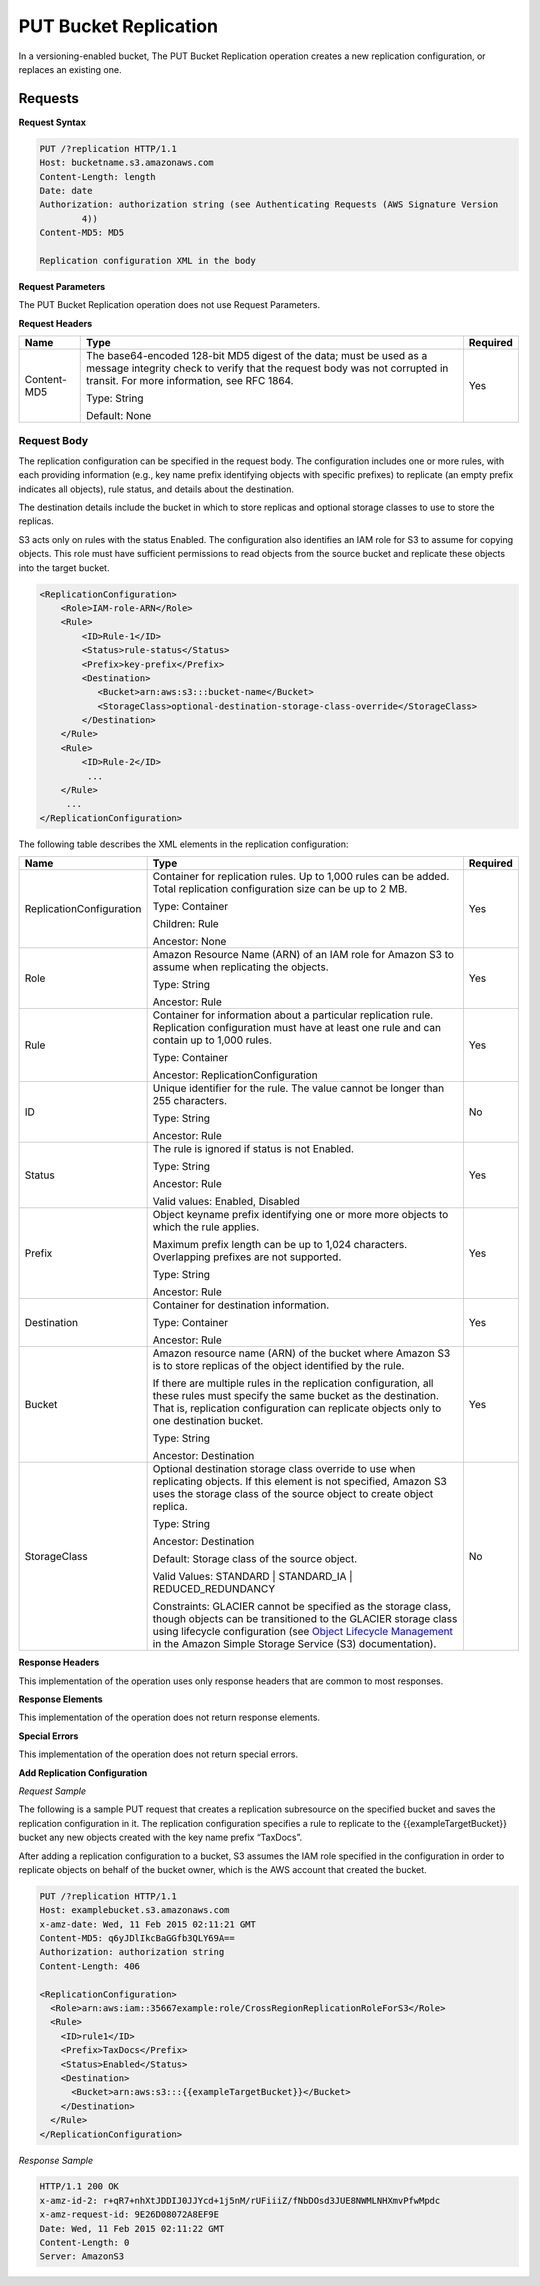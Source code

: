 .. _PUT Bucket Replication:

PUT Bucket Replication
======================

In a versioning-enabled bucket, The PUT Bucket Replication operation
creates a new replication configuration, or replaces an existing one.

Requests
--------

**Request Syntax**

.. code::

   PUT /?replication HTTP/1.1
   Host: bucketname.s3.amazonaws.com
   Content-Length: length
   Date: date
   Authorization: authorization string (see Authenticating Requests (AWS Signature Version
           4))
   Content-MD5: MD5

   Replication configuration XML in the body

**Request Parameters**

The PUT Bucket Replication operation does not use Request Parameters.

**Request Headers**

.. tabularcolumns:: X{0.15\textwidth}X{0.65\textwidth}X{0.15\textwidth}
.. table::

   +-------------+--------------------------------------------------+----------+
   | Name        | Type                                             | Required |
   +=============+==================================================+==========+
   | Content-MD5 | The base64-encoded 128-bit MD5 digest of the     | Yes      |
   |             | data; must be used as a message integrity check  |          |
   |             | to verify that the request body was not          |          |
   |             | corrupted in transit. For more information, see  |          |
   |             | RFC 1864.                                        |          |
   |             |                                                  |          |
   |             | Type: String                                     |          |
   |             |                                                  |          |
   |             | Default: None                                    |          |
   +-------------+--------------------------------------------------+----------+

Request Body
~~~~~~~~~~~~

The replication configuration can be specified in the request body. The
configuration includes one or more rules, with each providing
information (e.g., key name prefix identifying objects with specific
prefixes) to replicate (an empty prefix indicates all objects), rule
status, and details about the destination.

The destination details include the bucket in which to store replicas
and optional storage classes to use to store the replicas.

S3 acts only on rules with the status Enabled. The configuration also
identifies an IAM role for S3 to assume for copying objects. This role
must have sufficient permissions to read objects from the source bucket
and replicate these objects into the target bucket.

.. code::

   <ReplicationConfiguration>
       <Role>IAM-role-ARN</Role>
       <Rule>
           <ID>Rule-1</ID>
           <Status>rule-status</Status>
           <Prefix>key-prefix</Prefix>
           <Destination>
              <Bucket>arn:aws:s3:::bucket-name</Bucket>
              <StorageClass>optional-destination-storage-class-override</StorageClass>
           </Destination>
       </Rule>
       <Rule>
           <ID>Rule-2</ID>
            ...
       </Rule>
        ...
   </ReplicationConfiguration>

The following table describes the XML elements in the replication
configuration:

.. tabularcolumns:: X{0.30\textwidth}X{0.55\textwidth}l
.. table::
   :class: longtable

   +--------------------------+------------------------------------------------+----------+
   | Name                     | Type                                           | Required |
   +==========================+================================================+==========+
   | ReplicationConfiguration | Container for replication rules. Up to 1,000   | Yes      |
   |                          | rules can be added. Total replication          |          |
   |                          | configuration size can be up to 2 MB.          |          |
   |                          |                                                |          |
   |                          | Type: Container                                |          |
   |                          |                                                |          |
   |                          | Children: Rule                                 |          |
   |                          |                                                |          |
   |                          | Ancestor: None                                 |          |
   +--------------------------+------------------------------------------------+----------+
   | Role                     | Amazon Resource Name (ARN) of an IAM role for  | Yes      |
   |                          | Amazon S3 to assume when replicating the       |          |
   |                          | objects.                                       |          |
   |                          |                                                |          |
   |                          | Type: String                                   |          |
   |                          |                                                |          |
   |                          | Ancestor: Rule                                 |          |
   +--------------------------+------------------------------------------------+----------+
   | Rule                     | Container for information about a particular   | Yes      |
   |                          | replication rule. Replication configuration    |          |
   |                          | must have at least one rule and can contain    |          |
   |                          | up to 1,000 rules.                             |          |
   |                          |                                                |          |
   |                          | Type: Container                                |          |
   |                          |                                                |          |
   |                          | Ancestor: ReplicationConfiguration             |          |
   +--------------------------+------------------------------------------------+----------+
   | ID                       | Unique identifier for the rule. The value      | No       |
   |                          | cannot be longer than 255 characters.          |          |
   |                          |                                                |          |
   |                          | Type: String                                   |          |
   |                          |                                                |          |
   |                          | Ancestor: Rule                                 |          |
   +--------------------------+------------------------------------------------+----------+
   | Status                   | The rule is ignored if status is not Enabled.  | Yes      |
   |                          |                                                |          |
   |                          | Type: String                                   |          |
   |                          |                                                |          |
   |                          | Ancestor: Rule                                 |          |
   |                          |                                                |          |
   |                          | Valid values: Enabled, Disabled                |          |
   +--------------------------+------------------------------------------------+----------+
   | Prefix                   | Object keyname prefix identifying one or more  | Yes      |
   |                          | more objects to which the rule applies.        |          |
   |                          |                                                |          |
   |                          | Maximum prefix length can be up to 1,024       |          |
   |                          | characters. Overlapping prefixes are not       |          |
   |                          | supported.                                     |          |
   |                          |                                                |          |
   |                          | Type: String                                   |          |
   |                          |                                                |          |
   |                          | Ancestor: Rule                                 |          |
   +--------------------------+------------------------------------------------+----------+
   | Destination              | Container for destination information.         | Yes      |
   |                          |                                                |          |
   |                          | Type: Container                                |          |
   |                          |                                                |          |
   |                          | Ancestor: Rule                                 |          |
   +--------------------------+------------------------------------------------+----------+
   | Bucket                   | Amazon resource name (ARN) of the bucket where | Yes      |
   |                          | Amazon S3 is to store replicas of the object   |          |
   |                          | identified by the rule.                        |          |
   |                          |                                                |          |
   |                          | If there are multiple rules in the replication |          |
   |                          | configuration, all these rules must specify    |          |
   |                          | the same bucket as the destination. That is,   |          |
   |                          | replication configuration can replicate        |          |
   |                          | objects only to one destination bucket.        |          |
   |                          |                                                |          |
   |                          | Type: String                                   |          |
   |                          |                                                |          |
   |                          | Ancestor: Destination                          |          |
   +--------------------------+------------------------------------------------+----------+
   | StorageClass             | Optional destination storage class override to | No       |
   |                          | use when replicating objects. If this element  |          | 
   |                          | is not specified, Amazon S3 uses the storage   |          |
   |                          | class of the source object to create object    |          |
   |                          | replica.                                       |          |
   |                          |                                                |          |
   |                          | Type: String                                   |          |
   |                          |                                                |          |
   |                          | Ancestor: Destination                          |          |
   |                          |                                                |          |
   |                          | Default: Storage class of the source object.   |          |
   |                          |                                                |          |
   |                          | Valid Values: STANDARD \| STANDARD_IA \|       |          |
   |                          | REDUCED_REDUNDANCY                             |          |
   |                          |                                                |          |
   |                          | Constraints: GLACIER cannot be specified as    |          |
   |                          | the storage class, though objects can be       |          |
   |                          | transitioned to the GLACIER storage class      |          |
   |                          | using lifecycle configuration (see             |          |
   |                          | `Object Lifecycle Management                   |          |
   |                          | <http://docs.aws.amazon.com/AmazonS3/latest/   |          |
   |                          | dev/object-lifecycle-mgmt.html>`__             |          |
   |                          | in the Amazon Simple Storage Service (S3)      |          |
   |                          | documentation).                                |          |
   +--------------------------+------------------------------------------------+----------+

**Response Headers**

This implementation of the operation uses only response headers that are
common to most responses.

**Response Elements**

This implementation of the operation does not return response elements.

**Special Errors**

This implementation of the operation does not return special errors.

**Add Replication Configuration**

*Request Sample*

The following is a sample PUT request that creates a replication
subresource on the specified bucket and saves the replication
configuration in it. The replication configuration specifies a rule to
replicate to the {{exampleTargetBucket}} bucket any new objects created
with the key name prefix “TaxDocs”.

After adding a replication configuration to a bucket, S3 assumes the IAM
role specified in the configuration in order to replicate objects on
behalf of the bucket owner, which is the AWS account that created the
bucket.

.. code::

   PUT /?replication HTTP/1.1
   Host: examplebucket.s3.amazonaws.com
   x-amz-date: Wed, 11 Feb 2015 02:11:21 GMT
   Content-MD5: q6yJDlIkcBaGGfb3QLY69A==
   Authorization: authorization string
   Content-Length: 406

   <ReplicationConfiguration>
     <Role>arn:aws:iam::35667example:role/CrossRegionReplicationRoleForS3</Role>
     <Rule>
       <ID>rule1</ID>
       <Prefix>TaxDocs</Prefix>
       <Status>Enabled</Status>
       <Destination>
         <Bucket>arn:aws:s3:::{{exampleTargetBucket}}</Bucket>
       </Destination>
     </Rule>
   </ReplicationConfiguration>

*Response Sample*

.. code::

   HTTP/1.1 200 OK
   x-amz-id-2: r+qR7+nhXtJDDIJ0JJYcd+1j5nM/rUFiiiZ/fNbDOsd3JUE8NWMLNHXmvPfwMpdc
   x-amz-request-id: 9E26D08072A8EF9E
   Date: Wed, 11 Feb 2015 02:11:22 GMT
   Content-Length: 0
   Server: AmazonS3
